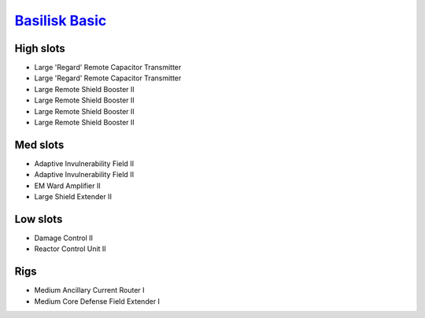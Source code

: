 `Basilisk Basic <javascript:CCPEVE.showFitting('11985:2048;1:31360;1:3841;1:2281;2:1355;1:31790;1:2553;1::');>`_
================================================================================================================

High slots
----------

- Large 'Regard' Remote Capacitor Transmitter
- Large 'Regard' Remote Capacitor Transmitter
- Large Remote Shield Booster II
- Large Remote Shield Booster II
- Large Remote Shield Booster II
- Large Remote Shield Booster II

Med slots
---------

- Adaptive Invulnerability Field II
- Adaptive Invulnerability Field II
- EM Ward Amplifier II
- Large Shield Extender II

Low slots
---------

- Damage Control II
- Reactor Control Unit II

Rigs
----

- Medium Ancillary Current Router I
- Medium Core Defense Field Extender I

